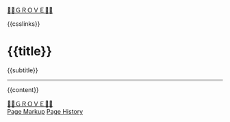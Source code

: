 #+OPTIONS: html-style:nil

#+BEGIN_EXPORT html
<div class="home-link">
    <a href="/index.html">🍃🌳ＧＲＯＶＥ🍃🌳</a>
</div>
#+end_export

# #+BEGIN_EXPORT html
# <div class="home-link">
#     {{date}}
# </div>
# #+end_export

#+HTML_HEAD: <meta name="viewport" content="width=device-width, initial-scale=1.0">

# when local:
# #+HTML_HEAD: <script src="./assets/js/linktext.js" defer></script>
#+HTML_HEAD: <script src="/assets/js/linktext.js" defer></script>

#+HTML_HEAD: <script data-goatcounter="https://neeasade.goatcounter.com/count" async src="//gc.zgo.at/count.js"></script>
#+HTML_HEAD: <script src="//instant.page/5.1.0" type="module" integrity="sha384-by67kQnR+pyfy8yWP4kPO12fHKRLHZPfEsiSXR8u2IKcTdxD805MGUXBzVPnkLHw"></script>

# cf https://orgmode.org/manual/Macro-Replacement.html

# link images from the post assets folder for the site:
#+MACRO:  image [[file:./assets/posts/$1][file:./assets/posts/$1]]

#+MACRO:  hsep (eval (ns/blog-make-hsep))
#+MACRO:  detail (eval (ns/blog-make-detail $1 $2 $3 $4 $5 $6 $7 $8 $9))
#+MACRO:  nav-strip (eval (ns/blog-make-nav-strip $1 $2 $3 $4 $5 $6 $7 $8 $9))
#+MACRO: newline @@latex:\newline@@@@html:<br/>@@

#+MACRO:  color (eval (ns/blog-make-color-preview $1 $2))
#+MACRO:  colorblock (eval (ns/blog-make-color-block $1 $2 $3 $4 $5))

# cf: https://emacs.stackexchange.com/questions/7792/can-i-make-links-in-org-mode-that-contain-brackets-or/7793#7793
# Square Bracket Open [
#+MACRO: BO @@latex:\char91@@@@html:&#91;@@
# Square Bracket Close ]
#+MACRO: BC @@latex:\char93@@@@html:&#93;@@

{{csslinks}}

@@html:<h1 class=title>{{title}}</h1>@@
# * {{title}}
{{subtitle}}

-----

{{content}}

@@html:<div class="title flair"> <img src="https://notes.neeasade.net/assets/posts/ca_dump/mpv-shot0025.jpg" /> </div>@@

# #+begin_center

# #+end_center

# regular page!
#+BEGIN_EXPORT html
<div class="footer-left">
    <a href="/index.html">🍃🌳ＧＲＯＶＥ🍃🌳</a>
</div>
#+end_export

# index page!
# #+BEGIN_EXPORT html
# <div class="footer-left">
#     <a href="https://neeasade.net">Splash</a>
#     <a href="/sitemap.html">Sitemap</a>
# </div>
# #+end_export

# todo: don't hotlink
# #+begin_center
# #+BEGIN_EXPORT html
# <a href='https://webring.xxiivv.com/#random' target='_blank'><img style='width:40px;height:40px' src='https://webring.xxiivv.com/icon.black.svg'/></a>
# <a href='https://github.com/nixers-projects/sites/wiki/List-of-nixers.net-user-sites' target='_blank'><img style='width:35px;height:40px' src='https://i.imgur.com/cttKKiq.png'/></a>
# <a href='https://webring.recurse.com'><img alt='Recurse Center Logo' src='https://resevoir.net/webring/icon.png' style='height:40px;width:40px;'></a>
# #+END_EXPORT
# #+end_center



#+BEGIN_EXPORT html
<div class="footer-right">
    <a href="{{page-markup-link}}">Page Markup</a>
    <a href="{{page-history-link}}">Page History</a>
</div>
#+end_export
